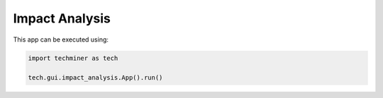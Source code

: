 Impact Analysis
===============================================================================

.. image:: ./images/impact-analysis.png
    :width: 800px
    :align: center

This app can be executed using:

.. code:: python
    
    import techminer as tech

    tech.gui.impact_analysis.App().run()


